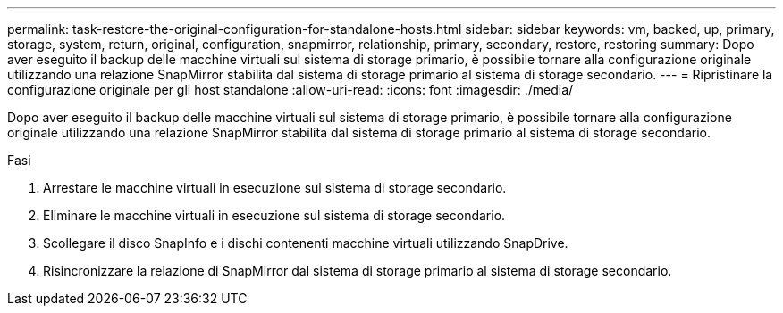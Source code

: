 ---
permalink: task-restore-the-original-configuration-for-standalone-hosts.html 
sidebar: sidebar 
keywords: vm, backed, up, primary, storage, system, return, original, configuration, snapmirror, relationship, primary, secondary, restore, restoring 
summary: Dopo aver eseguito il backup delle macchine virtuali sul sistema di storage primario, è possibile tornare alla configurazione originale utilizzando una relazione SnapMirror stabilita dal sistema di storage primario al sistema di storage secondario. 
---
= Ripristinare la configurazione originale per gli host standalone
:allow-uri-read: 
:icons: font
:imagesdir: ./media/


[role="lead"]
Dopo aver eseguito il backup delle macchine virtuali sul sistema di storage primario, è possibile tornare alla configurazione originale utilizzando una relazione SnapMirror stabilita dal sistema di storage primario al sistema di storage secondario.

.Fasi
. Arrestare le macchine virtuali in esecuzione sul sistema di storage secondario.
. Eliminare le macchine virtuali in esecuzione sul sistema di storage secondario.
. Scollegare il disco SnapInfo e i dischi contenenti macchine virtuali utilizzando SnapDrive.
. Risincronizzare la relazione di SnapMirror dal sistema di storage primario al sistema di storage secondario.

